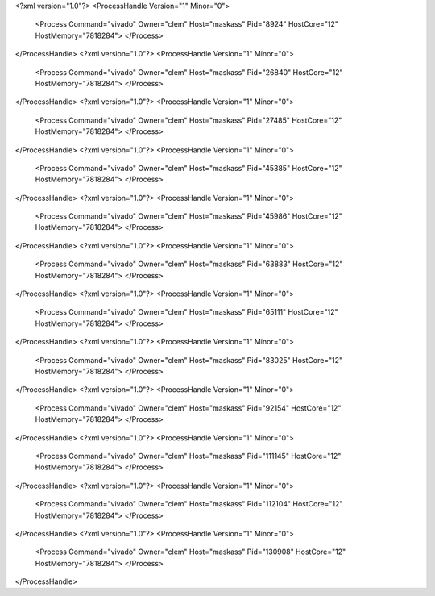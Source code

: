 <?xml version="1.0"?>
<ProcessHandle Version="1" Minor="0">
    <Process Command="vivado" Owner="clem" Host="maskass" Pid="8924" HostCore="12" HostMemory="7818284">
    </Process>
</ProcessHandle>
<?xml version="1.0"?>
<ProcessHandle Version="1" Minor="0">
    <Process Command="vivado" Owner="clem" Host="maskass" Pid="26840" HostCore="12" HostMemory="7818284">
    </Process>
</ProcessHandle>
<?xml version="1.0"?>
<ProcessHandle Version="1" Minor="0">
    <Process Command="vivado" Owner="clem" Host="maskass" Pid="27485" HostCore="12" HostMemory="7818284">
    </Process>
</ProcessHandle>
<?xml version="1.0"?>
<ProcessHandle Version="1" Minor="0">
    <Process Command="vivado" Owner="clem" Host="maskass" Pid="45385" HostCore="12" HostMemory="7818284">
    </Process>
</ProcessHandle>
<?xml version="1.0"?>
<ProcessHandle Version="1" Minor="0">
    <Process Command="vivado" Owner="clem" Host="maskass" Pid="45986" HostCore="12" HostMemory="7818284">
    </Process>
</ProcessHandle>
<?xml version="1.0"?>
<ProcessHandle Version="1" Minor="0">
    <Process Command="vivado" Owner="clem" Host="maskass" Pid="63883" HostCore="12" HostMemory="7818284">
    </Process>
</ProcessHandle>
<?xml version="1.0"?>
<ProcessHandle Version="1" Minor="0">
    <Process Command="vivado" Owner="clem" Host="maskass" Pid="65111" HostCore="12" HostMemory="7818284">
    </Process>
</ProcessHandle>
<?xml version="1.0"?>
<ProcessHandle Version="1" Minor="0">
    <Process Command="vivado" Owner="clem" Host="maskass" Pid="83025" HostCore="12" HostMemory="7818284">
    </Process>
</ProcessHandle>
<?xml version="1.0"?>
<ProcessHandle Version="1" Minor="0">
    <Process Command="vivado" Owner="clem" Host="maskass" Pid="92154" HostCore="12" HostMemory="7818284">
    </Process>
</ProcessHandle>
<?xml version="1.0"?>
<ProcessHandle Version="1" Minor="0">
    <Process Command="vivado" Owner="clem" Host="maskass" Pid="111145" HostCore="12" HostMemory="7818284">
    </Process>
</ProcessHandle>
<?xml version="1.0"?>
<ProcessHandle Version="1" Minor="0">
    <Process Command="vivado" Owner="clem" Host="maskass" Pid="112104" HostCore="12" HostMemory="7818284">
    </Process>
</ProcessHandle>
<?xml version="1.0"?>
<ProcessHandle Version="1" Minor="0">
    <Process Command="vivado" Owner="clem" Host="maskass" Pid="130908" HostCore="12" HostMemory="7818284">
    </Process>
</ProcessHandle>
